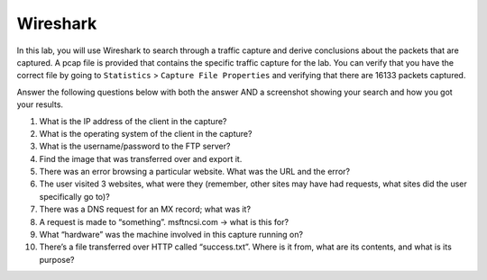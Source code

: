*********
Wireshark
*********

In this lab, you will use Wireshark to search through a traffic capture
and derive conclusions about the packets that are captured. A pcap file
is provided that contains the specific traffic capture for the lab. You
can verify that you have the correct file by going to ``Statistics`` >
``Capture File Properties`` and verifying that there are 16133 packets
captured. 

Answer the following questions below with both the answer AND a
screenshot showing your search and how you got your results. 

1.  What is the IP address of the client in the capture?

2.  What is the operating system of the client in the capture?

3.  What is the username/password to the FTP server?

4.  Find the image that was transferred over and export it.

5.  There was an error browsing a particular website. What was the URL and the error?

6.  The user visited 3 websites, what were they (remember, other sites may have had requests, what sites did the user specifically go to)?

7.  There was a DNS request for an MX record; what was it?

8.  A request is made to “something”. msftncsi.com -> what is this for?

9.  What “hardware” was the machine involved in this capture running on?

10. There’s a file transferred over HTTP called “success.txt”. Where is  it from, what are its contents, and what is its purpose?
